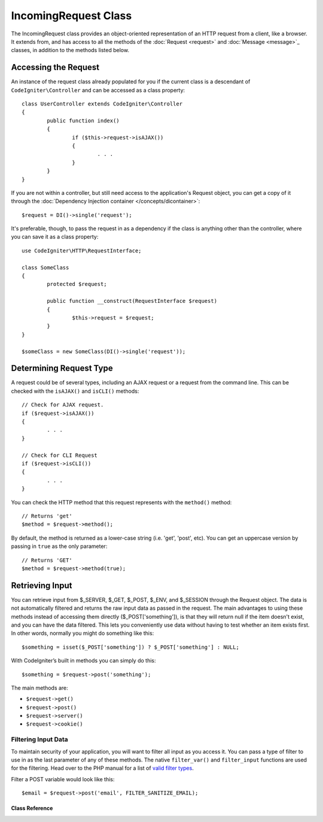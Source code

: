 =====================
IncomingRequest Class
=====================

The IncomingRequest class provides an object-oriented representation of an HTTP request from a client, like a browser.
It extends from, and has access to all the methods of the :doc:`Request <request>` and :doc:`Message <message>`_
classes, in addition to the methods listed below.

Accessing the Request
=====================

An instance of the request class already populated for you if the current class is a descendant of
``CodeIgniter\Controller`` and can be accessed as a class property::

	class UserController extends CodeIgniter\Controller
	{
		public function index()
		{
			if ($this->request->isAJAX())
			{
				. . .
			}
		}
	}

If you are not within a controller, but still need access to the application's Request object, you can
get a copy of it through the :doc:`Dependency Injection container </concepts/dicontainer>`::

	$request = DI()->single('request');

It's preferable, though, to pass the request in as a dependency if the class is anything other than
the controller, where you can save it as a class property::

	use CodeIgniter\HTTP\RequestInterface;

	class SomeClass
	{
		protected $request;

		public function __construct(RequestInterface $request)
		{
			$this->request = $request;
		}
	}

	$someClass = new SomeClass(DI()->single('request'));


Determining Request Type
========================

A request could be of several types, including an AJAX request or a request from the command line. This can
be checked with the ``isAJAX()`` and ``isCLI()`` methods::

	// Check for AJAX request.
	if ($request->isAJAX())
	{
		. . .
	}

	// Check for CLI Request
	if ($request->isCLI())
	{
		. . .
	}


You can check the HTTP method that this request represents with the ``method()`` method::

	// Returns 'get'
	$method = $request->method();

By default, the method is returned as a lower-case string (i.e. 'get', 'post', etc). You can get an
uppercase version by passing in ``true`` as the only parameter::

	// Returns 'GET'
	$method = $request->method(true);



Retrieving Input
================

You can retrieve input from $_SERVER, $_GET, $_POST, $_ENV, and $_SESSION through the Request object.
The data is not automatically filtered and returns the raw input data as passed in the request. The main
advantages to using these methods instead of accessing them directly ($_POST['something']), is that they
will return null if the item doesn't exist, and you can have the data filtered. This lets you conveniently
use data without having to test whether an item exists first. In other words, normally you might do something
like this::

	$something = isset($_POST['something']) ? $_POST['something'] : NULL;

With CodeIgniter’s built in methods you can simply do this::

	$something = $request->post('something');

The main methods are:

* ``$request->get()``
* ``$request->post()``
* ``$request->server()``
* ``$request->cookie()``

Filtering Input Data
--------------------

To maintain security of your application, you will want to filter all input as you access it. You can
pass a type of filter to use in as the last parameter of any of these methods. The native ``filter_var()`` and
``filter_input`` functions are used for the filtering. Head over to the PHP manual for a list of `valid
filter types <http://php.net/manual/en/filter.filters.php>`_.

Filter a POST variable would look like this::

	$email = $request->post('email', FILTER_SANITIZE_EMAIL);

***************
Class Reference
***************

.. php:class:: CodeIgniter\HTTP\IncomingRequest

	.. php:method:: isCLI()

		:returns: True if the request was initiated from the command line, otherwise false.
		:rtype: bool

	.. php:method:: isAJAX()

		:returns: True if the request is an AJAX request, otherwise false.
		:rtype: bool

	.. php:method:: post([$index = null[, $filter = null])

		:param  string  The name of the variable/key to look for.
		:param  int     The type of filter to apply. A list of filters can be found `here <http://php.net/manual/en/filter.filters.php>`_.
		:returns:   $_POST if no parameters supplied, otherwise the POST value if found, or null if not
		:rtype: mixed|null

		The first parameter will contain the name of the POST item you are
			looking for::

			$request->post('some_data');

		The method returns null if the item you are attempting to retrieve
		does not exist.

		The second optional parameter lets you run the data through the PHP's
		filters. Pass in the desired filter type as the second parameter::

			$request->post('some_data', FILTER_SANITIZE_STRING);

		To return an array of all POST items call without any parameters.